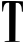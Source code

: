 SplineFontDB: 3.2
FontName: Untitled4
FullName: Untitled4
FamilyName: Untitled4
Weight: Regular
Copyright: Copyright (c) 2020, Krister Olsson
UComments: "2020-3-14: Created with FontForge (http://fontforge.org)"
Version: 001.000
ItalicAngle: 0
UnderlinePosition: -100
UnderlineWidth: 50
Ascent: 800
Descent: 200
InvalidEm: 0
LayerCount: 2
Layer: 0 0 "Back" 1
Layer: 1 0 "Fore" 0
XUID: [1021 339 -1358602008 12560016]
OS2Version: 0
OS2_WeightWidthSlopeOnly: 0
OS2_UseTypoMetrics: 1
CreationTime: 1584233662
ModificationTime: 1584233662
OS2TypoAscent: 0
OS2TypoAOffset: 1
OS2TypoDescent: 0
OS2TypoDOffset: 1
OS2TypoLinegap: 0
OS2WinAscent: 0
OS2WinAOffset: 1
OS2WinDescent: 0
OS2WinDOffset: 1
HheadAscent: 0
HheadAOffset: 1
HheadDescent: 0
HheadDOffset: 1
OS2Vendor: 'PfEd'
DEI: 91125
Encoding: ISO8859-1
UnicodeInterp: none
NameList: AGL For New Fonts
DisplaySize: -48
AntiAlias: 1
FitToEm: 0
BeginChars: 256 1

StartChar: T
Encoding: 84 84 0
Width: 638
Flags: W
HStem: -220 22.7275<116.178 207.575 385.204 487.615> -201.876 4.60352<430.66 479.104> 730.068 42.3555<138.28 229.144>
VStem: 52.6289 25.3545<511.123 623.938> 229.144 160.228<-50.0474 723.182> 229.144 156.061<-193.484 262.954> 545.431 28.4102<507.279 646.813>
LayerCount: 2
Fore
SplineSet
54.1435546875 762.576171875 m 0xb6
 57.0947265625 770.249023438 99.59765625 772.423828125 246.567382812 772.423828125 c 0
 350.35546875 772.423828125 466.383789062 770.208984375 504.522460938 767.5 c 2
 573.840820312 762.576171875 l 1
 573.840820312 634.923828125 l 2
 573.840820312 515.984375 572.883789062 507.272460938 559.825195312 507.272460938 c 0
 547.4921875 507.272460938 545.764648438 514.090820312 545.430664062 564.090820312 c 0
 544.76171875 664.090820312 495.4453125 730.3515625 425.35546875 725.419921875 c 2
 393.537109375 723.181640625 l 1
 389.37109375 262.954101562 l 1xba
 385.204101562 -197.272460938 l 1
 429.522460938 -197.272460938 l 2xb6
 453.764648438 -197.272460938 479.331054688 -199.357421875 485.961914062 -201.875976562 c 0x76
 522.46875 -215.739257812 479.901367188 -220 304.901367188 -220 c 0
 140.506835938 -220 111.719726562 -218.36328125 111.719726562 -209.015625 c 0
 111.719726562 -200.510742188 124.9765625 -197.517578125 170.431640625 -195.7578125 c 2
 229.143554688 -193.484375 l 1xb6
 229.143554688 268.63671875 l 1xba
 229.143554688 730.7578125 l 1
 196.567382812 730.068359375 l 2
 124.740234375 728.547851562 83.1650390625 661.060546875 77.9833984375 537.576171875 c 0
 77.251953125 520.151367188 73.1044921875 511.060546875 65.8857421875 511.060546875 c 0
 56.794921875 511.060546875 54.509765625 531.893554688 52.62890625 631.893554688 c 0
 51.375 698.560546875 52.0537109375 757.142578125 54.1435546875 762.576171875 c 0xb6
EndSplineSet
EndChar
EndChars
EndSplineFont
